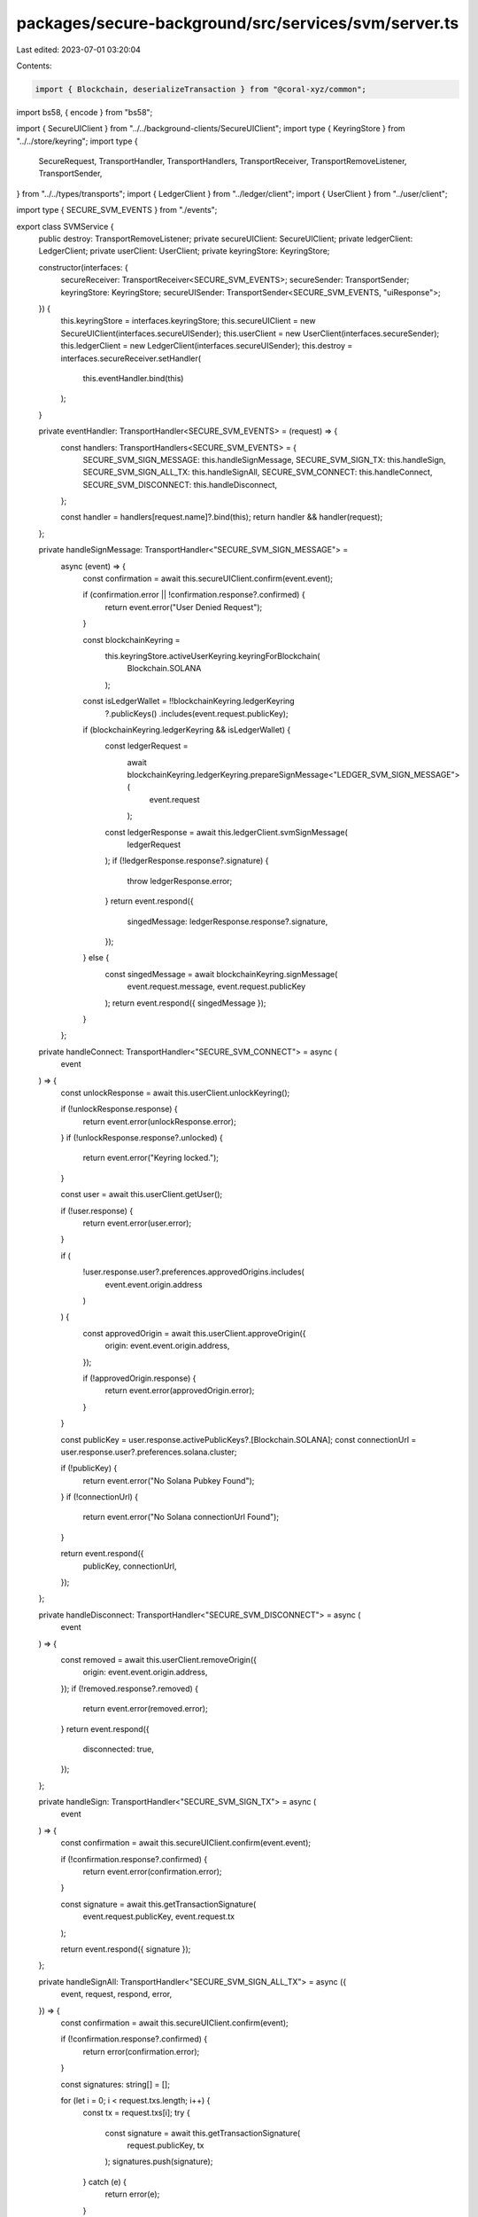 packages/secure-background/src/services/svm/server.ts
=====================================================

Last edited: 2023-07-01 03:20:04

Contents:

.. code-block:: ts

    import { Blockchain, deserializeTransaction } from "@coral-xyz/common";
import bs58, { encode } from "bs58";

import { SecureUIClient } from "../../background-clients/SecureUIClient";
import type { KeyringStore } from "../../store/keyring";
import type {
  SecureRequest,
  TransportHandler,
  TransportHandlers,
  TransportReceiver,
  TransportRemoveListener,
  TransportSender,
} from "../../types/transports";
import { LedgerClient } from "../ledger/client";
import { UserClient } from "../user/client";

import type { SECURE_SVM_EVENTS } from "./events";

export class SVMService {
  public destroy: TransportRemoveListener;
  private secureUIClient: SecureUIClient;
  private ledgerClient: LedgerClient;
  private userClient: UserClient;
  private keyringStore: KeyringStore;

  constructor(interfaces: {
    secureReceiver: TransportReceiver<SECURE_SVM_EVENTS>;
    secureSender: TransportSender;
    keyringStore: KeyringStore;
    secureUISender: TransportSender<SECURE_SVM_EVENTS, "uiResponse">;
  }) {
    this.keyringStore = interfaces.keyringStore;
    this.secureUIClient = new SecureUIClient(interfaces.secureUISender);
    this.userClient = new UserClient(interfaces.secureSender);
    this.ledgerClient = new LedgerClient(interfaces.secureUISender);
    this.destroy = interfaces.secureReceiver.setHandler(
      this.eventHandler.bind(this)
    );
  }

  private eventHandler: TransportHandler<SECURE_SVM_EVENTS> = (request) => {
    const handlers: TransportHandlers<SECURE_SVM_EVENTS> = {
      SECURE_SVM_SIGN_MESSAGE: this.handleSignMessage,
      SECURE_SVM_SIGN_TX: this.handleSign,
      SECURE_SVM_SIGN_ALL_TX: this.handleSignAll,
      SECURE_SVM_CONNECT: this.handleConnect,
      SECURE_SVM_DISCONNECT: this.handleDisconnect,
    };

    const handler = handlers[request.name]?.bind(this);
    return handler && handler(request);
  };

  private handleSignMessage: TransportHandler<"SECURE_SVM_SIGN_MESSAGE"> =
    async (event) => {
      const confirmation = await this.secureUIClient.confirm(event.event);

      if (confirmation.error || !confirmation.response?.confirmed) {
        return event.error("User Denied Request");
      }

      const blockchainKeyring =
        this.keyringStore.activeUserKeyring.keyringForBlockchain(
          Blockchain.SOLANA
        );

      const isLedgerWallet = !!blockchainKeyring.ledgerKeyring
        ?.publicKeys()
        .includes(event.request.publicKey);

      if (blockchainKeyring.ledgerKeyring && isLedgerWallet) {
        const ledgerRequest =
          await blockchainKeyring.ledgerKeyring.prepareSignMessage<"LEDGER_SVM_SIGN_MESSAGE">(
            event.request
          );
        const ledgerResponse = await this.ledgerClient.svmSignMessage(
          ledgerRequest
        );
        if (!ledgerResponse.response?.signature) {
          throw ledgerResponse.error;
        }
        return event.respond({
          singedMessage: ledgerResponse.response?.signature,
        });
      } else {
        const singedMessage = await blockchainKeyring.signMessage(
          event.request.message,
          event.request.publicKey
        );
        return event.respond({ singedMessage });
      }
    };

  private handleConnect: TransportHandler<"SECURE_SVM_CONNECT"> = async (
    event
  ) => {
    const unlockResponse = await this.userClient.unlockKeyring();

    if (!unlockResponse.response) {
      return event.error(unlockResponse.error);
    }
    if (!unlockResponse.response?.unlocked) {
      return event.error("Keyring locked.");
    }

    const user = await this.userClient.getUser();

    if (!user.response) {
      return event.error(user.error);
    }

    if (
      !user.response.user?.preferences.approvedOrigins.includes(
        event.event.origin.address
      )
    ) {
      const approvedOrigin = await this.userClient.approveOrigin({
        origin: event.event.origin.address,
      });

      if (!approvedOrigin.response) {
        return event.error(approvedOrigin.error);
      }
    }

    const publicKey = user.response.activePublicKeys?.[Blockchain.SOLANA];
    const connectionUrl = user.response.user?.preferences.solana.cluster;

    if (!publicKey) {
      return event.error("No Solana Pubkey Found");
    }
    if (!connectionUrl) {
      return event.error("No Solana connectionUrl Found");
    }

    return event.respond({
      publicKey,
      connectionUrl,
    });
  };

  private handleDisconnect: TransportHandler<"SECURE_SVM_DISCONNECT"> = async (
    event
  ) => {
    const removed = await this.userClient.removeOrigin({
      origin: event.event.origin.address,
    });
    if (!removed.response?.removed) {
      return event.error(removed.error);
    }
    return event.respond({
      disconnected: true,
    });
  };

  private handleSign: TransportHandler<"SECURE_SVM_SIGN_TX"> = async (
    event
  ) => {
    const confirmation = await this.secureUIClient.confirm(event.event);

    if (!confirmation.response?.confirmed) {
      return event.error(confirmation.error);
    }

    const signature = await this.getTransactionSignature(
      event.request.publicKey,
      event.request.tx
    );

    return event.respond({ signature });
  };

  private handleSignAll: TransportHandler<"SECURE_SVM_SIGN_ALL_TX"> = async ({
    event,
    request,
    respond,
    error,
  }) => {
    const confirmation = await this.secureUIClient.confirm(event);

    if (!confirmation.response?.confirmed) {
      return error(confirmation.error);
    }

    const signatures: string[] = [];

    for (let i = 0; i < request.txs.length; i++) {
      const tx = request.txs[i];
      try {
        const signature = await this.getTransactionSignature(
          request.publicKey,
          tx
        );
        signatures.push(signature);
      } catch (e) {
        return error(e);
      }
    }

    return respond({ signatures });
  };

  private async getTransactionSignature(
    publicKey: string,
    tx: string
  ): Promise<string> {
    const blockchainKeyring =
      this.keyringStore.activeUserKeyring.keyringForBlockchain(
        Blockchain.SOLANA
      );

    const transaction = deserializeTransaction(tx);
    const message = transaction.message.serialize();
    const txMessage = bs58.encode(message);

    const isLedgerWallet = !!blockchainKeyring.ledgerKeyring
      ?.publicKeys()
      .includes(publicKey);

    // If we need ledger signature, request via ledgerClient
    if (blockchainKeyring.ledgerKeyring && isLedgerWallet) {
      const ledgerRequest =
        await blockchainKeyring.ledgerKeyring.prepareSignTransaction<"LEDGER_SVM_SIGN_TX">(
          {
            publicKey,
            tx,
          }
        );
      const ledgerResponse = await this.ledgerClient.svmSignTransaction(
        ledgerRequest
      );
      if (!ledgerResponse.response?.signature) {
        throw ledgerResponse.error;
      }
      return ledgerResponse.response?.signature;
    }
    // otherwise sign with keyring
    else {
      const signature = await blockchainKeyring.signTransaction(
        txMessage,
        publicKey
      );
      return signature;
    }
  }
}


